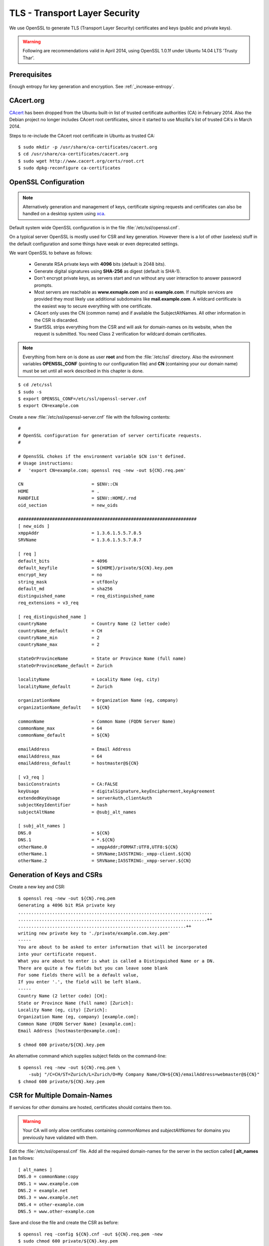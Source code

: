 TLS - Transport Layer Security
==============================
We use OpenSSL to generate TLS (Transport Layer Security) certificates and keys
(public and private keys).

.. warning::
   Following are recommendations valid in April 2014, using OpenSSL 1.0.1f under
   Ubuntu 14.04 LTS 'Trusty Thar'.


Prerequisites
---------------

Enough entropy for key generation and encryption. See :ref:`_increase-entropy`.


CAcert.org
----------
`CAcert <http://www.cacert.org>`_ has been dropped from the Ubuntu built-in 
list of trusted certificate authorities (CA) in February 2014. 
Also the Debian project no longer includes CAcert root certificates, since it 
started to use Mozilla's list of trusted CA's in March 2014.

Steps to re-include the CAcert root certificate in Ubuntu as trusted CA::

    $ sudo mkdir -p /usr/share/ca-certificates/cacert.org
    $ cd /usr/share/ca-certificates/cacert.org
    $ sudo wget http://www.cacert.org/certs/root.crt
    $ sudo dpkg-reconfigure ca-certificates


OpenSSL Configuration
----------------------

.. note::
    Alternatively generation and management of keys, certificate signing 
    requests and certificates can also be handled on a desktop system using 
    `xca <http://xca.sourceforge.net>`_.

Default system wide OpenSSL configuration is in the file 
:file:`/etc/ssl/openssl.cnf`. 

On a typical server OpenSSL is mostly used for CSR and key generation. However 
there is a lot of other (useless) stuff in the default configuration and some 
things have weak or even deprecated settings.

We want OpenSSL to behave as follows:

 * Generate RSA private keys with **4096** bits (default is 2048 bits).

 * Generate digital signatures using **SHA-256** as digest (default is SHA-1).

 * Don't encrypt private keys, as servers start and run without any user 
   interaction to answer password prompts.

 * Most servers are reachable as **www.exmaple.com** and as **example.com**.
   If multiple services are provided they most likely use additional
   subdomains like **mail.example.com**. A wildcard certificate is the easiest 
   way to secure everything with one certificate.

 * CAcert only uses the CN (common name) and if available the SubjectAltNames.
   All other information in the CSR is discarded.

 * StartSSL strips everything from the CSR and will ask for domain-names on 
   its website, when the request is submitted. You need Class 2 verification for
   wildcard domain certificates.

.. note::
    Everything from here on is done as user **root** and from the
    :file:`/etc/ssl` directory. Also the evironment variables **OPENSSL_CONF**
    (pointing to our configuration file) and **CN** (containing your our domain
    name) must be set until all work described in this chapter is done.

::

    $ cd /etc/ssl
    $ sudo -s
    $ export OPENSSL_CONF=/etc/ssl/openssl-server.cnf
    $ export CN=example.com

Create a new :file:`/etc/ssl/openssl-server.cnf` file with the following 
contents::

    #
    # OpenSSL configuration for generation of server certificate requests.
    #

    # OpensSSL chokes if the environment variable $CN isn't defined.
    # Usage instructions:
    #   'export CN=example.com; openssl req -new -out ${CN}.req.pem'
 
    CN                          = $ENV::CN
    HOME                        = .
    RANDFILE                    = $ENV::HOME/.rnd
    oid_section                 = new_oids

    ####################################################################
    [ new_oids ]
    xmppAddr                    = 1.3.6.1.5.5.7.8.5
    SRVName                     = 1.3.6.1.5.5.7.8.7

    [ req ]
    default_bits                = 4096
    default_keyfile             = ${HOME}/private/${CN}.key.pem
    encrypt_key                 = no
    string_mask                 = utf8only
    default_md                  = sha256
    distinguished_name          = req_distinguished_name
    req_extensions = v3_req 

    [ req_distinguished_name ]
    countryName                 = Country Name (2 letter code)
    countryName_default         = CH
    countryName_min             = 2
    countryName_max             = 2

    stateOrProvinceName         = State or Province Name (full name)
    stateOrProvinceName_default = Zurich

    localityName                = Locality Name (eg, city)
    localityName_default        = Zurich

    organizationName            = Organization Name (eg, company)
    organizationName_default    = ${CN}

    commonName                  = Common Name (FQDN Server Name)
    commonName_max              = 64
    commonName_default          = ${CN}

    emailAddress                = Email Address
    emailAddress_max            = 64
    emailAddress_default        = hostmaster@${CN}

    [ v3_req ]
    basicConstraints            = CA:FALSE
    keyUsage                    = digitalSignature,keyEncipherment,keyAgreement
    extendedKeyUsage            = serverAuth,clientAuth
    subjectKeyIdentifier        = hash
    subjectAltName              = @subj_alt_names

    [ subj_alt_names ]
    DNS.0                       = ${CN}
    DNS.1                       = *.${CN}
    otherName.0                 = xmppAddr;FORMAT:UTF8,UTF8:${CN}
    otherName.1                 = SRVName;IA5STRING:_xmpp-client.${CN}
    otherName.2                 = SRVName;IA5STRING:_xmpp-server.${CN}


Generation of Keys and CSRs 
---------------------------

Create a new key and CSR::

    $ openssl req -new -out ${CN}.req.pem
    Generating a 4096 bit RSA private key
    ..........................................................................
    ........................................................................++
    ................................................................++
    writing new private key to './private/example.com.key.pem'
    -----
    You are about to be asked to enter information that will be incorporated
    into your certificate request.
    What you are about to enter is what is called a Distinguished Name or a DN.
    There are quite a few fields but you can leave some blank
    For some fields there will be a default value,
    If you enter '.', the field will be left blank.
    -----
    Country Name (2 letter code) [CH]:
    State or Province Name (full name) [Zurich]:
    Locality Name (eg, city) [Zurich]:
    Organization Name (eg, company) [example.com]:
    Common Name (FQDN Server Name) [example.com]:
    Email Address [hostmaster@example.com]:

    $ chmod 600 private/${CN}.key.pem

An alternative command which supplies subject fields on the command-line::

    $ openssl req -new -out ${CN}.req.pem \
        -subj "/C=CH/ST=Zurich/L=Zurich/O=My Company Name/CN=${CN}/emailAddress=webmaster@${CN}"
    $ chmod 600 private/${CN}.key.pem


.. _csr-multiple-domains:

CSR for Multiple Domain-Names
-----------------------------

If services for other domains are hosted, certificates should contains them too.

.. warning::
   Your CA will only allow certificates containing *commonNames* and 
   *subjectAltNames* for domains you previously have validated with them.

Edit the :file:`/etc/ssl/openssl.cnf` file. Add all the required domain-names 
for the server in the section called 
**[ alt_names ]** as follows::

    [ alt_names ]
    DNS.0 = commonName:copy
    DNS.1 = www.example.com
    DNS.2 = example.net
    DNS.3 = www.example.net
    DNS.4 = other-example.com
    DNS.5 = www.other-example.com


Save and close the file and create the CSR as before::

    $ openssl req -config ${CN}.cnf -out ${CN}.req.pem -new
    $ sudo chmod 600 private/${CN}.key.pem


Submit Certificate Request
--------------------------
Copy the CSR to clipboard and paste it into the appropriate form on the website 
of the certificate authority::

    $ cat ${CN}.req.pem
    -----BEGIN CERTIFICATE REQUEST-----
    ...
    -----END CERTIFICATE REQUEST-----

After signing, the certificate authority will either offer you a file-download 
of the certificate or display its contents in PEM format. 
Install the signed certificate::

    cat << EOF > certs/${CN}.cert.pem
    -----BEGIN CERTIFICATE-----
    ...
    -----END CERTIFICATE-----
    EOF


Server Certificate Chains
-------------------------
Certificates signed by `StartSSL <https://startssl.com/>`_ are signed by its 
intermediary class 1 or class 2 server or client CA.

CAcert certificates may be signed be its intermediary "CAcert Class 3 Root"

Connecting TLS clients expect the server to send the certificates of any 
intermediary CA along with its own server certificate during the handshake.
::

         ......................
         : Server Certificate :   <--- Sent by Server
         ......................
                   |              
      ............................
      : Intermediate Certificate :   <--- Sent by Server
      ............................
                   |
       ..........................
       : Trusted CA Certificate :   <--- Present in Client/Browser Certificate Storge
       ..........................



On some servers (e.g. Nginx) this is achieved by providing a 
certificate-chain-file instead of a certificate file.

The chain file has the following form::


    -----BEGIN CERTIFICATE-----

    ..........................
    :   Server Certificate   :
    ..........................

    -----END CERTIFICATE-----
    -----BEGIN CERTIFICATE-----

    ............................
    : Intermediate Certificate :
    ............................

    -----END CERTIFICATE-----

Here are the steps to generate such certificate-chain-files.

Download the intermediate CA certificates::

    $ wget -O certs/StartCom_Class_1_Server_CA.pem \
        https://www.startssl.com/certs/class1/sha2/pem/sub.class1.server.sha2.ca.pem
    $ wget -O certs/StartCom_Class_2_Server_CA.pem \
        https://www.startssl.com/certs/class2/sha2/pem/sub.class2.server.sha2.ca.pem
    $ wget -O certs/CAcert_Class_3_Root.pem \
        http://www.cacert.org/certs/class3.crt

Use one of the commands below, depending on the intermediate signing autority of
your certificate.

For StartCom Class 1 Primary Intermediate Server CA::

    $ cat certs/${CN}.cert.pem \
          certs/StartCom_Class_1_Server_CA.pem \
        > certs/${CN}.chained.cert.pem

For StartCom Class 2 Primary Intermediate Server CA::

    $ cat certs/${CN}.cert.pem \
          certs/StartCom_Class_2_Server_CA.pem \
        > certs/${CN}.chained.cert.pem

For CAcert Class 3 Root::

    $ cat certs/${CN}.cert.pem \
          certs/CAcert_Class_3_Root.pem \
        > certs/${CN}.chained.cert.pem


OCSP Stapling Certificate Chains
--------------------------------
Something similar but the other way around is needed when a server is providing
OCSP responses on behalf of the client and sends them along its certificate 
during handshake.

The server knows about his own certificate, but in order to properly get and 
verify OCSP reponses, he needs to know about any intermediate CA up to and 
including the top-level signing CA.

The OCSP stapling chain file has the following form::

    -----BEGIN CERTIFICATE-----

    ..........................
    :   Root CA Certificate  :
    ..........................

    -----END CERTIFICATE-----
    -----BEGIN CERTIFICATE-----

    ...............................
    : Intermediate CA Certificate :
    ...............................

    -----END CERTIFICATE-----


To create OCSP stapling chain files, do the following:

For StartCom Class 1 Primary Intermediate Server CA::

    $ cat certs/StartCom_Certification_Authority.pem \
          certs/StartCom_Class_1_Server_CA.pem \
        > certs/StartCom_Class_1_Server.OCSP-chain.pem

StartCom Class 2 Primary Intermediate Server CA::

    $ cat certs/StartCom_Certification_Authority.pem \
          certs/StartCom_Class_2_Server_CA.pem \
        > certs/StartCom_Class_2_Server.OCSP-chain.pem

CAcert Class 3 Root::

    $ cat certs/root.pem \
          certs/CAcert_Class_3_Root.pem \
        > certs/CAcert_Class_3_Root.OCSP-chain.pem


Diffie-Hellman (DH) Key Exchanges Parameters
--------------------------------------------
To use perfect forward secrecy, Diffie-Hellman parameters must be set up on the 
server side, otherwise the relevant cipher suites will be silently ignored::

    mkdir -p dhparams
    openssl dhparam -out dhparams/dh_1024.pem 1024
    openssl dhparam -out dhparams/dh_1536.pem 1536

`bettercrypto.org <https://bettercrypto.org>`_ and other sources advise against 
generating these and instead using proven and properly checked ones and make 
references to :rfc:`3526`.

Unfortunately neither source nor the RFC tells how to get them.

The bettercrypto.org 
`Git-Repository <https://github.com/BetterCrypto/Applied-Crypto-Hardening>`_ 
contains a directory with some files and a readme in the 
`/tools/dhparams <https://github.com/BetterCrypto/Applied-Crypto-Hardening/tree/master/tools/dhparams>`_
directory.

To get those pre-made dhparam files::

    wget -O dhparams/dh_2048.pem \
        https://git.bettercrypto.org/ach-master.git/blob_plain/HEAD:/tools/dhparams/group14.pem
    wget -O dhparams/dh_3072.pem \
        https://git.bettercrypto.org/ach-master.git/blob_plain/HEAD:/tools/dhparams/group15.pem
    wget -O dhparams/dh_4096.pem \
        https://git.bettercrypto.org/ach-master.git/blob_plain/HEAD:/tools/dhparams/group16.pem
    wget -O dhparams/dh_6144.pem \
        https://git.bettercrypto.org/ach-master.git/blob_plain/HEAD:/tools/dhparams/group17.pem
    wget -O dhparams/dh_8192.pem \
        https://git.bettercrypto.org/ach-master.git/blob_plain/HEAD:/tools/dhparams/group18.pem

Now that we are done here, exit your root session::

    $ exit
    $ cd

